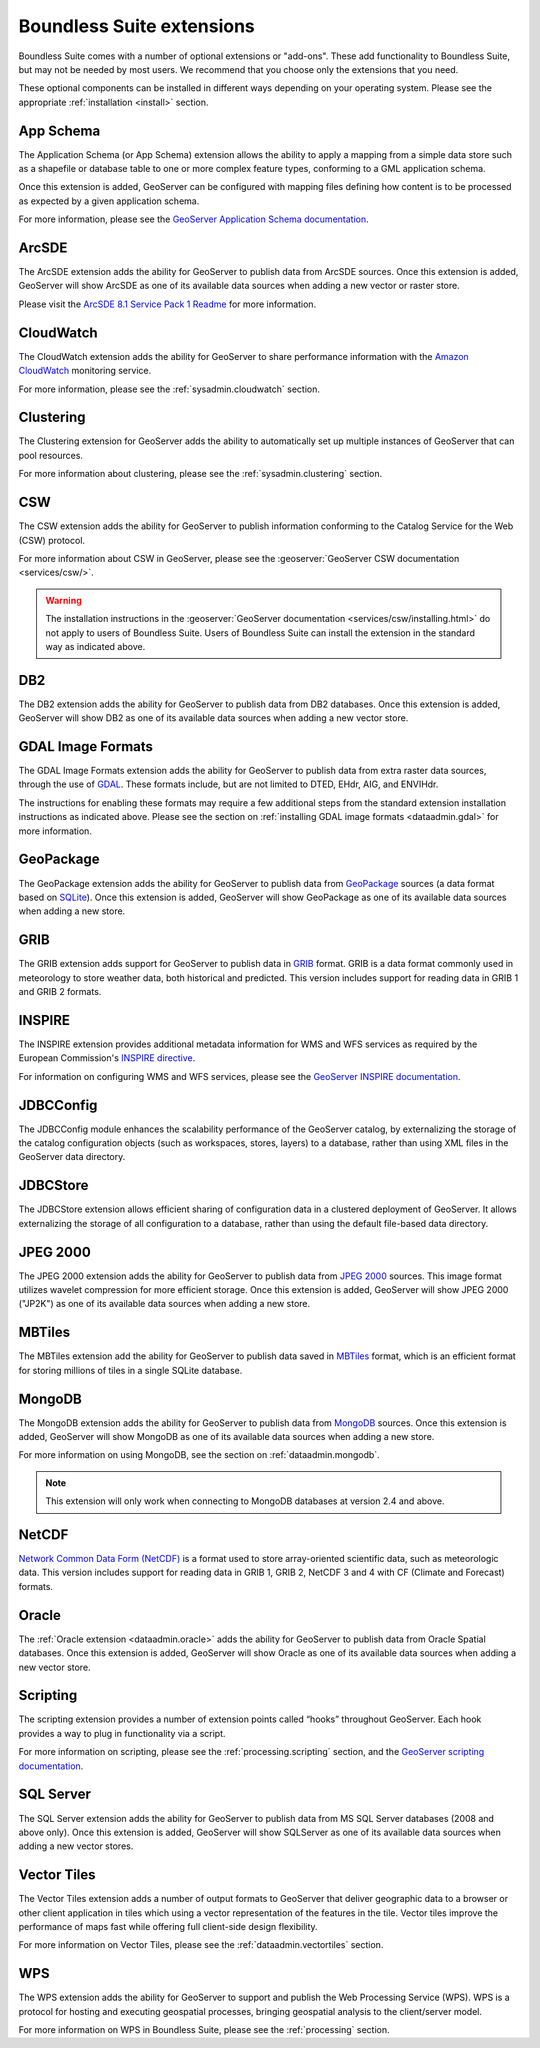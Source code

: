 .. _intro.extensions:

Boundless Suite extensions
==========================

Boundless Suite comes with a number of optional extensions or "add-ons". These add functionality to Boundless Suite, but may not be needed by most users. We recommend that you choose only the extensions that you need.

These optional components can be installed in different ways depending on your operating system. Please see the appropriate :ref:`installation <install>` section.

.. _intro.extensions.appschema:

App Schema
----------

The Application Schema (or App Schema) extension allows the ability to apply a mapping from a simple data store such as a shapefile or database table to one or more complex feature types, conforming to a GML application schema.

Once this extension is added, GeoServer can be configured with mapping files defining how content is to be processed as expected by a given application schema.

For more information, please see the `GeoServer Application Schema documentation <../geoserver/data/app-schema/>`_.


.. _intro.extensions.arcsde:

ArcSDE
------

The ArcSDE extension adds the ability for GeoServer to publish data from ArcSDE sources. Once this extension is added, GeoServer will show ArcSDE as one of its available data sources when adding a new vector or raster store.

Please visit the `ArcSDE 8.1 Service Pack 1 Readme <http://downloads2.esri.com/support/downloads/ao_/SP1_downloads/ArcSDE_sp1_readme.html>`_ for more information.


.. _intro.extensions.cloudwatch:

CloudWatch
----------

The CloudWatch extension adds the ability for GeoServer to share performance information with the `Amazon CloudWatch <http://aws.amazon.com/cloudwatch/>`_ monitoring service.

For more information, please see the :ref:`sysadmin.cloudwatch` section.


.. _intro.extensions.clustering:

Clustering
----------

The Clustering extension for GeoServer adds the ability to automatically set up multiple instances of GeoServer that can pool resources.

For more information about clustering, please see the :ref:`sysadmin.clustering` section.


.. _intro.extensions.csw:

CSW
---

The CSW extension adds the ability for GeoServer to publish information conforming to the Catalog Service for the Web (CSW) protocol.

For more information about CSW in GeoServer, please see the :geoserver:`GeoServer CSW documentation <services/csw/>`.

.. warning:: The installation instructions in the :geoserver:`GeoServer documentation <services/csw/installing.html>` do not apply to users of Boundless Suite. Users of Boundless Suite can install the extension in the standard way as indicated above.


.. _intro.extensions.db2:

DB2
---

The DB2 extension adds the ability for GeoServer to publish data from DB2 databases. Once this extension is added, GeoServer will show DB2 as one of its available data sources when adding a new vector store.


.. _intro.extensions.gdal:

GDAL Image Formats
------------------

The GDAL Image Formats extension adds the ability for GeoServer to publish data from extra raster data sources, through the use of `GDAL <http://www.gdal.org/>`_. These formats include, but are not limited to DTED, EHdr, AIG, and ENVIHdr.

The instructions for enabling these formats may require a few additional steps from the standard extension installation instructions as indicated above. Please see the section on :ref:`installing GDAL image formats <dataadmin.gdal>` for more information.


.. _intro.extensions.geopackage:

GeoPackage
----------

The GeoPackage extension adds the ability for GeoServer to publish data from `GeoPackage <http://www.geopackage.org/>`_ sources (a data format based on `SQLite <http://www.sqlite.org/>`_). Once this extension is added, GeoServer will show GeoPackage as one of its available data sources when adding a new store.


.. _intro.extensions.grib:

GRIB
----

The GRIB extension adds support for GeoServer to publish data in `GRIB <https://en.wikipedia.org/wiki/GRIB>`_ format. GRIB is a data format commonly used in meteorology to store weather data, both historical and predicted. This version includes support for reading data in GRIB 1 and GRIB 2 formats.


.. _intro.extensions.inspire:

INSPIRE
-------

The INSPIRE extension provides additional metadata information for WMS and WFS services as required by the European Commission's `INSPIRE directive <http://inspire.ec.europa.eu>`__.

For information on configuring WMS and WFS services, please see the `GeoServer INSPIRE documentation <../geoserver/extensions/inspire/>`_.


.. _intro.extensions.jdbcconfig:

JDBCConfig
----------

The JDBCConfig module enhances the scalability performance of the GeoServer catalog, by externalizing the storage of the catalog configuration objects (such as workspaces, stores, layers) to a database, rather than using XML files in the GeoServer data directory.


.. _intro.extensions.jdbcstore:

JDBCStore
---------

The JDBCStore extension allows efficient sharing of configuration data in a clustered deployment of GeoServer. It allows externalizing the storage of all configuration to a database, rather than using the default file-based data directory.


.. _intro.extensions.jp2k:

JPEG 2000
---------

The JPEG 2000 extension adds the ability for GeoServer to publish data from `JPEG 2000 <https://jpeg.org/jpeg2000/index.html>`_ sources. This image format utilizes wavelet compression for more efficient storage. Once this extension is added, GeoServer will show JPEG 2000 ("JP2K") as one of its available data sources when adding a new store.

.. _intro.extensions.mbtiles:

MBTiles
-------

The MBTiles extension add the ability for GeoServer to publish data saved in `MBTiles <https://www.mapbox.com/help/an-open-platform/#mbtiles>`_ format, which is an efficient format for storing millions of tiles in a single SQLite database.

.. _intro.extensions.mongodb:

MongoDB
-------

The MongoDB extension adds the ability for GeoServer to publish data from `MongoDB <http://www.mongodb.org/>`_ sources. Once this extension is added, GeoServer will show MongoDB as one of its available data sources when adding a new store.

For more information on using MongoDB, see the section on :ref:`dataadmin.mongodb`.

.. note:: This extension will only work when connecting to MongoDB databases at version 2.4 and above.


.. _intro.extensions.netcdf:

NetCDF
------

`Network Common Data Form (NetCDF) <http://www.unidata.ucar.edu/software/netcdf/>`_ is a format used to store array-oriented scientific data, such as meteorologic data. This version includes support for reading data in GRIB 1, GRIB 2, NetCDF 3 and 4 with CF (Climate and Forecast) formats.


.. _intro.extensions.oracle:

Oracle
------

The :ref:`Oracle extension <dataadmin.oracle>` adds the ability for GeoServer to publish data from Oracle Spatial databases. Once this extension is added, GeoServer will show Oracle as one of its available data sources when adding a new vector store.


.. _intro.extensions.script:

Scripting
---------

The scripting extension provides a number of extension points called “hooks” throughout GeoServer. Each hook provides a way to plug in functionality via a script.

For more information on scripting, please see the :ref:`processing.scripting` section, and the `GeoServer scripting documentation <../geoserver/community/scripting/>`_.


.. _intro.extensions.sqlserver:

SQL Server
----------

The SQL Server extension adds the ability for GeoServer to publish data from MS SQL Server databases (2008 and above only). Once this extension is added, GeoServer will show SQLServer as one of its available data sources when adding a new vector stores.


.. _intro.extensions.vectortiles:

Vector Tiles
------------

The Vector Tiles extension adds a number of output formats to GeoServer that deliver geographic data to a browser or other client application in tiles which using a vector representation of the features in the tile. Vector tiles improve the performance of maps fast while offering full client-side design flexibility. 

For more information on Vector Tiles, please see the :ref:`dataadmin.vectortiles` section.


.. _intro.extensions.wps:

WPS
---

The WPS extension adds the ability for GeoServer to support and publish the Web Processing Service (WPS). WPS is a protocol for hosting and executing geospatial processes, bringing geospatial analysis to the client/server model.

For more information on WPS in Boundless Suite, please see the :ref:`processing` section.
